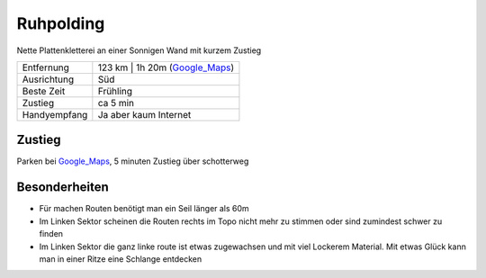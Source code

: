 Ruhpolding
==========

Nette Plattenkletterei an einer Sonnigen Wand mit kurzem Zustieg

==================== ======================
Entfernung           123 km | 1h 20m  (Google_Maps_)
Ausrichtung          Süd
Beste Zeit           Frühling
Zustieg              ca 5 min
Handyempfang         Ja aber kaum Internet
==================== ======================

Zustieg
-------

Parken bei Google_Maps_, 5 minuten Zustieg über schotterweg

Besonderheiten
--------------

* Für machen Routen benötigt man ein Seil länger als 60m
* Im Linken Sektor scheinen die Routen rechts im Topo nicht mehr zu stimmen oder sind zumindest schwer zu finden
* Im Linken Sektor die ganz linke route ist etwas zugewachsen und mit viel Lockerem Material. Mit etwas Glück kann man in einer Ritze eine Schlange entdecken

.. _Google_Maps: https://goo.gl/maps/hEmkqPnRrbv
